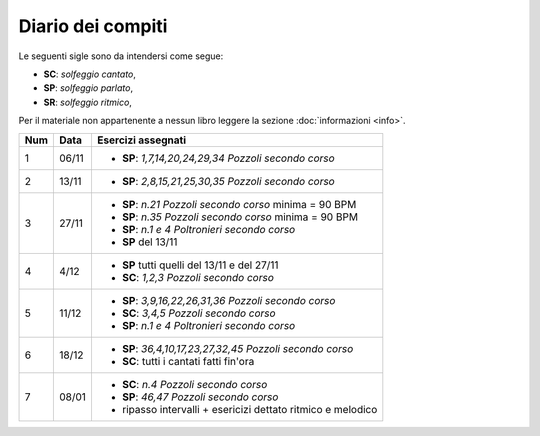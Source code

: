Diario dei compiti
==================

Le seguenti sigle sono da intendersi come segue:

* **SC**: *solfeggio cantato*,
* **SP**: *solfeggio parlato*,
* **SR**: *solfeggio ritmico*,

Per il materiale non appartenente a nessun libro leggere la sezione :doc:`informazioni <info>`.

.. table:: 

    +-----+-------+-------------------------------------------------------------+
    | Num | Data  |                     Esercizi assegnati                      |
    +=====+=======+=============================================================+
    | 1   | 06/11 | * **SP**: *1,7,14,20,24,29,34* `Pozzoli secondo corso`      |
    +-----+-------+-------------------------------------------------------------+
    | 2   | 13/11 | * **SP**: *2,8,15,21,25,30,35* `Pozzoli secondo corso`      |
    +-----+-------+-------------------------------------------------------------+
    | 3   | 27/11 | * **SP**: *n.21* `Pozzoli secondo corso` minima = 90 BPM    |
    |     |       | * **SP**: *n.35* `Pozzoli secondo corso` minima = 90 BPM    |
    |     |       | * **SP**: *n.1 e 4* `Poltronieri secondo corso`             |
    |     |       | * **SP** del 13/11                                          |
    +-----+-------+-------------------------------------------------------------+
    | 4   | 4/12  | * **SP** tutti quelli del 13/11 e del 27/11                 |
    |     |       | * **SC**: *1,2,3* `Pozzoli secondo corso`                   |
    +-----+-------+-------------------------------------------------------------+
    | 5   | 11/12 | * **SP**: *3,9,16,22,26,31,36* `Pozzoli secondo corso`      |
    |     |       | * **SC**: *3,4,5* `Pozzoli secondo corso`                   |
    |     |       | * **SP**: *n.1 e 4* `Poltronieri secondo corso`             |
    +-----+-------+-------------------------------------------------------------+
    | 6   | 18/12 | * **SP**: *36,4,10,17,23,27,32,45* `Pozzoli secondo corso`  |
    |     |       | * **SC**: tutti i cantati fatti fin'ora                     |
    +-----+-------+-------------------------------------------------------------+
    | 7   | 08/01 | * **SC**: *n.4* `Pozzoli secondo corso`                     |
    |     |       | * **SP**: *46,47* `Pozzoli secondo corso`                   |
    |     |       | * ripasso intervalli + esericizi dettato ritmico e melodico |
    +-----+-------+-------------------------------------------------------------+
